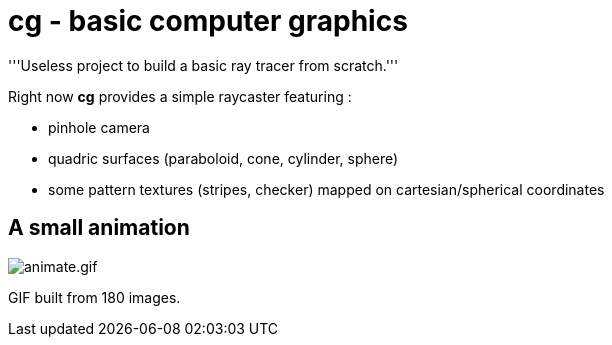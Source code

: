 = cg - basic computer graphics

'''Useless project to build a basic ray tracer from scratch.'''

Right now **cg** provides a simple raycaster featuring :

* pinhole camera
* quadric surfaces (paraboloid, cone, cylinder, sphere)
* some pattern textures (stripes, checker) mapped on cartesian/spherical
  coordinates

== A small animation

image:doc/pics/animate.gif[animate.gif]

GIF built from 180 images.
